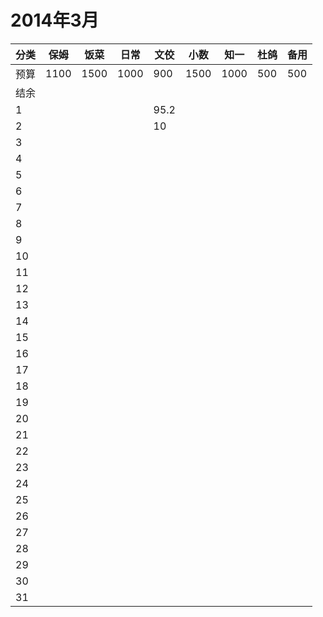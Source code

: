 * 2014年3月
| 分类 | 保姆 | 饭菜 | 日常 | 文佼 | 小数 | 知一 | 杜鸽 | 备用 |
|------+------+------+------+------+------+------+------+------|
| 预算 | 1100 | 1500 | 1000 |  900 | 1500 | 1000 |  500 |  500 |
| 结余 |      |      |      |      |      |      |      |      |
|    1 |      |      |      | 95.2 |      |      |      |      |
|    2 |      |      |      |   10 |      |      |      |      |
|    3 |      |      |      |      |      |      |      |      |
|    4 |      |      |      |      |      |      |      |      |
|    5 |      |      |      |      |      |      |      |      |
|    6 |      |      |      |      |      |      |      |      |
|    7 |      |      |      |      |      |      |      |      |
|    8 |      |      |      |      |      |      |      |      |
|    9 |      |      |      |      |      |      |      |      |
|   10 |      |      |      |      |      |      |      |      |
|   11 |      |      |      |      |      |      |      |      |
|   12 |      |      |      |      |      |      |      |      |
|   13 |      |      |      |      |      |      |      |      |
|   14 |      |      |      |      |      |      |      |      |
|   15 |      |      |      |      |      |      |      |      |
|   16 |      |      |      |      |      |      |      |      |
|   17 |      |      |      |      |      |      |      |      |
|   18 |      |      |      |      |      |      |      |      |
|   19 |      |      |      |      |      |      |      |      |
|   20 |      |      |      |      |      |      |      |      |
|   21 |      |      |      |      |      |      |      |      |
|   22 |      |      |      |      |      |      |      |      |
|   23 |      |      |      |      |      |      |      |      |
|   24 |      |      |      |      |      |      |      |      |
|   25 |      |      |      |      |      |      |      |      |
|   26 |      |      |      |      |      |      |      |      |
|   27 |      |      |      |      |      |      |      |      |
|   28 |      |      |      |      |      |      |      |      |
|   29 |      |      |      |      |      |      |      |      |
|   30 |      |      |      |      |      |      |      |      |
|   31 |      |      |      |      |      |      |      |      |
